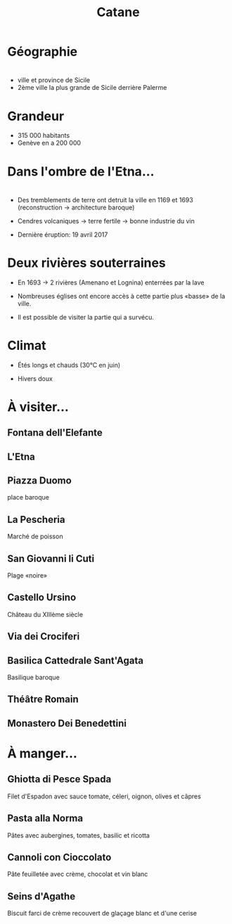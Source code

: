 #+Title: Catane


#+OPTIONS: reveal_title_slide:"<h1>%t</h1>" reveal_width:-1
#+OPTIONS: num:nil
#+OPTIONS: toc:nil

#+html_head: <style>
#+html_head: .reveal h2 { text-transform:none; }
#+html_head: .reveal h3 { text-transform:none; }
#+html_head: </style>

* Géographie

* 
+ ville et province de Sicile
+ 2ème ville la plus grande de Sicile derrière Palerme

[[file:Sicily.png]]

* Grandeur

+ 315 000 habitants
+ Genève en a 200 000
* Dans l'ombre de l'Etna...

* [[file:etna.jpg]]

* 
+ Des tremblements de terre ont detruit la ville en 1169 et 1693
  (reconstruction -> architecture baroque)

+ Cendres volcaniques -> terre fertile -> bonne industrie du vin

+ Dernière éruption: 19 avril 2017

* Deux rivières souterraines

+ En 1693 -> 2 rivières (Amenano et Lognina) enterrées par la lave

+ Nombreuses églises ont encore accès à cette partie plus «basse» de
  la ville.

+ Il est possible de visiter la partie qui a survécu.

* Climat

+ Étés longs et chauds (30°C en juin)

+ Hivers doux

* À visiter...

** Fontana dell'Elefante

[[file:fontanaelefante.jpg]]

** L'Etna

[[file:etna.jpg]]

** Piazza Duomo

place baroque

[[file:piazzaduomo.jpg]]

** La Pescheria

Marché de poisson

[[file:pescheria.jpg]]

** San Giovanni li Cuti

Plage «noire» 

#+attr_html: :height 35% :width 35%
[[file:sangiovannilicuti.jpg]]

** Castello Ursino

Château du XIIIème siècle

[[file:castelloursino.jpg]]

** Via dei Crociferi

#+attr_html: :height 40% :width 40%
[[file:viadeicrociferi.jpg]]

** Basilica Cattedrale Sant'Agata

Basilique baroque

[[file:basilicacattedralestagata.jpg]]

** Théâtre Romain

[[file:teatroromano.jpg]]

** Monastero Dei Benedettini

[[file:monasterodeibenedettini.jpg]]

* À manger...

** Ghiotta di Pesce Spada

Filet d'Espadon avec sauce tomate, céleri, oignon, olives et câpres

[[file:Ghiotta-di-pesce-spada.jpg]]

** Pasta alla Norma

Pâtes avec aubergines, tomates, basilic et ricotta

[[file:pastanorma.jpg]]

** Cannoli con Cioccolato

Pâte feuilletée avec crème, chocolat et vin blanc

#+attr_html: :height 50% :width 60%
[[file:cannoli.jpg]]

** Seins d'Agathe

Biscuit farci de crème recouvert de glaçage blanc et d'une cerise

#+attr_html: :height 35% :width 35%
[[file:seins_agathe.jpg]]
